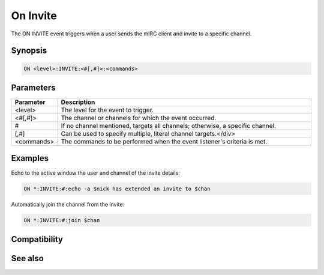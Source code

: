On Invite
=========

The ON INVITE event triggers when a user sends the mIRC client and invite to a specific channel.

Synopsis
--------

.. code:: text

    ON <level>:INVITE:<#[,#]>:<commands>

Parameters
----------

.. list-table::
    :widths: 15 85
    :header-rows: 1

    * - Parameter
      - Description
    * - <level>
      - The level for the event to trigger.
    * - <#[,#]>
      - The channel or channels for which the event occurred.
    * - #
      - If no channel mentioned, targets all channels; otherwise, a specific channel.
    * - [,#]
      - Can be used to specify multiple, literal channel targets.</div>
    * - <commands>
      - The commands to be performed when the event listener's criteria is met.

Examples
--------

Echo to the active window the user and channel of the invite details:

.. code:: text

    ON *:INVITE:#:echo -a $nick has extended an invite to $chan

Automatically join the channel from the invite:

.. code:: text

    ON *:INVITE:#:join $chan

Compatibility
-------------

.. compatibility:: 2.1a

See also
--------

.. hlist::
    :columns: 4

    * :doc:`on notice </events/on_notice>`
    * :doc:`on text </events/on_text>`

